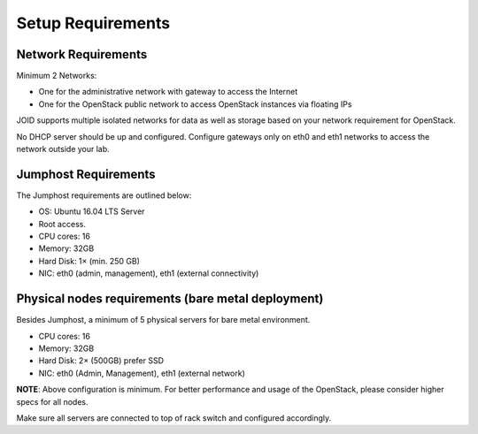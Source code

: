 .. _setup-requirements:

Setup Requirements
==================

Network Requirements
--------------------

Minimum 2 Networks:

-   One for the administrative network with gateway to access the Internet
-   One for the OpenStack public network to access OpenStack instances via
    floating IPs

JOID supports multiple isolated networks for data as well as storage based on
your network requirement for OpenStack.

No DHCP server should be up and configured. Configure gateways only on eth0 and
eth1 networks to access the network outside your lab.


Jumphost Requirements
---------------------

The Jumphost requirements are outlined below:

-   OS: Ubuntu 16.04 LTS Server
-   Root access.
-   CPU cores: 16
-   Memory: 32GB
-   Hard Disk: 1× (min. 250 GB)
-   NIC: eth0 (admin, management), eth1 (external connectivity)

Physical nodes requirements (bare metal deployment)
---------------------------------------------------

Besides Jumphost, a minimum of 5 physical servers for bare metal environment.

-   CPU cores: 16
-   Memory: 32GB
-   Hard Disk: 2× (500GB) prefer SSD
-   NIC: eth0 (Admin, Management), eth1 (external network)

**NOTE**: Above configuration is minimum. For better performance and usage of
the OpenStack, please consider higher specs for all nodes.

Make sure all servers are connected to top of rack switch and configured
accordingly.
